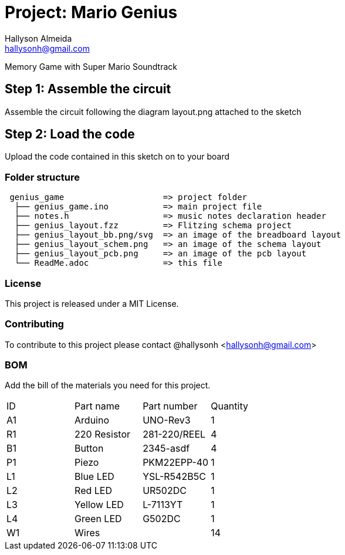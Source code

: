 :Author: Hallyson Almeida
:Email: hallysonh@gmail.com
:Date: 18/09/2017
:Revision: 1.0
:License: Public Domain

= Project: Mario Genius

Memory Game with Super Mario Soundtrack

== Step 1: Assemble the circuit

Assemble the circuit following the diagram layout.png attached to the sketch

== Step 2: Load the code

Upload the code contained in this sketch on to your board

=== Folder structure

....
 genius_game                    => project folder
  ├── genius_game.ino           => main project file
  ├── notes.h                   => music notes declaration header
  ├── genius_layout.fzz         => Flitzing schema project
  ├── genius_layout_bb.png/svg  => an image of the breadboard layout
  ├── genius_layout_schem.png   => an image of the schema layout
  ├── genius_layout_pcb.png     => an image of the pcb layout
  └── ReadMe.adoc               => this file
....

=== License
This project is released under a MIT License.

=== Contributing
To contribute to this project please contact @hallysonh <hallysonh@gmail.com>

=== BOM
Add the bill of the materials you need for this project.

|===
| ID | Part name      | Part number  | Quantity
| A1 | Arduino        | UNO-Rev3     | 1        
| R1 | 220 Resistor   | 281-220/REEL | 4       
| B1 | Button         | 2345-asdf    | 4        
| P1 | Piezo          | PKM22EPP-40  | 1        
| L1 | Blue LED       | YSL-R542B5C  | 1        
| L2 | Red LED        | UR502DC      | 1        
| L3 | Yellow LED     | L-7113YT     | 1        
| L4 | Green LED      | G502DC       | 1        
| W1 | Wires          |              | 14        
|===
